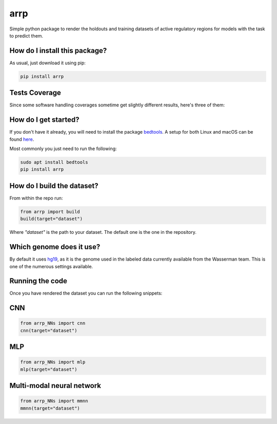 arrp
=========================================================================================
|travis| |sonar_quality| |sonar_maintainability| |codacy| |code_climate_maintainability| |pip| |downloads|

Simple python package to render the holdouts and training datasets of active regulatory regions for models with the task to predict them.

How do I install this package?
----------------------------------------------
As usual, just download it using pip:

.. code:: shell

    pip install arrp

Tests Coverage
----------------------------------------------
Since some software handling coverages sometime get slightly different results, here's three of them:

|coveralls| |sonar_coverage| |code_climate_coverage|

How do I get started?
----------------------------------------------
If you don't have it already, you will need to install the package bedtools_. A setup for both Linux and macOS can be found here_. 

Most commonly you just need to run the following:

.. code:: shell

    sudo apt install bedtools
    pip install arrp

How do I build the dataset?
---------------------------------------
From within the repo run:

.. code:: python

    from arrp import build
    build(target="dataset")

Where `"dataset"` is the path to your dataset. The default one is the one in the repository.

Which genome does it use?
----------------------------------------
By default it uses hg19_, as it is the genome used in the labeled data currently available from the Wasserman team. This is one of the numerous settings available.

Running the code
----------------------------
Once you have rendered the dataset you can run the following snippets:

CNN
----------

.. code:: python
   
   from arrp_NNs import cnn
   cnn(target="dataset")
  
MLP
----------

.. code:: python
   
   from arrp_NNs import mlp
   mlp(target="dataset")
   
Multi-modal neural network
------------------------------

.. code:: python
   
   from arrp_NNs import mmnn
   mmnn(target="dataset")



.. _hg19: https://www.ncbi.nlm.nih.gov/assembly/GCF_000001405.13/
.. _bedtools: https://bedtools.readthedocs.io/en/latest/
.. _here: https://github.com/LucaCappelletti94/wasserman/blob/master/info/bedtools.md

.. |travis| image:: https://travis-ci.org/LucaCappelletti94/arrp.png
   :target: https://travis-ci.org/LucaCappelletti94/arrp
   :alt: Travis CI build

.. |sonar_quality| image:: https://sonarcloud.io/api/project_badges/measure?project=LucaCappelletti94_arrp&metric=alert_status
    :target: https://sonarcloud.io/dashboard/index/LucaCappelletti94_arrp
    :alt: SonarCloud Quality

.. |sonar_maintainability| image:: https://sonarcloud.io/api/project_badges/measure?project=LucaCappelletti94_arrp&metric=sqale_rating
    :target: https://sonarcloud.io/dashboard/index/LucaCappelletti94_arrp
    :alt: SonarCloud Maintainability

.. |sonar_coverage| image:: https://sonarcloud.io/api/project_badges/measure?project=LucaCappelletti94_arrp&metric=coverage
    :target: https://sonarcloud.io/dashboard/index/LucaCappelletti94_arrp
    :alt: SonarCloud Coverage

.. |coveralls| image:: https://coveralls.io/repos/github/LucaCappelletti94/arrp/badge.svg?branch=master
    :target: https://coveralls.io/github/LucaCappelletti94/arrp?branch=master
    :alt: Coveralls Coverage

.. |pip| image:: https://badge.fury.io/py/arrp.svg
    :target: https://badge.fury.io/py/arrp
    :alt: Pypi project

.. |downloads| image:: https://pepy.tech/badge/arrp
    :target: https://pepy.tech/badge/arrp
    :alt: Pypi total project downloads 

.. |codacy|  image:: https://api.codacy.com/project/badge/Grade/4c74988d1fa84ab6a458ccba6eb0a19e
    :target: https://www.codacy.com/app/LucaCappelletti94/arrp?utm_source=github.com&amp;utm_medium=referral&amp;utm_content=LucaCappelletti94/arrp&amp;utm_campaign=Badge_Grade
    :alt: Codacy Maintainability

.. |code_climate_maintainability| image:: https://api.codeclimate.com/v1/badges/a6be31e68bbb41d7de5a/maintainability
    :target: https://codeclimate.com/github/LucaCappelletti94/arrp/maintainability
    :alt: Maintainability

.. |code_climate_coverage| image:: https://api.codeclimate.com/v1/badges/a6be31e68bbb41d7de5a/test_coverage
    :target: https://codeclimate.com/github/LucaCappelletti94/arrp/test_coverage
    :alt: Code Climate Coverate